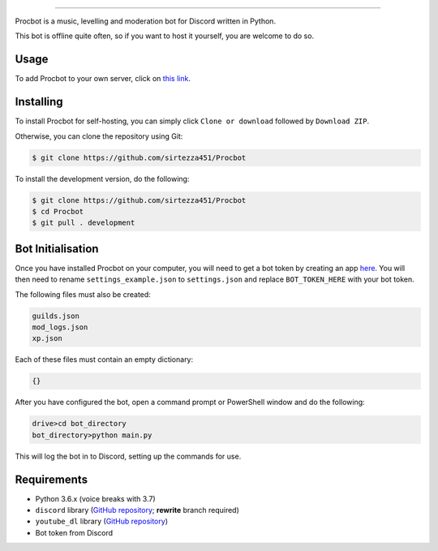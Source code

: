 .. image:: https://i.imgur.com/tidfPif.jpg
==========================================

.. image:: https://discordbots.org/api/widget/status/477014316063784961.svg?noavatar=true
   :target: https://discordbots.org/bot/477014316063784961
.. image:: https://discordbots.org/api/widget/lib/477014316063784961.svg?noavatar=true
   :target: https://discordbots.org/bot/477014316063784961
.. image:: https://semaphoreci.com/api/v1/sirtezza451/procbot/branches/development/badge.svg
   :target: https://semaphoreci.com/sirtezza451/procbot

Procbot is a music, levelling and moderation bot for Discord written in Python.

This bot is offline quite often, so if you want to host it yourself, you are welcome to do so.

Usage
-----

To add Procbot to your own server, click on `this link <https://discordapp.com/api/oauth2/authorize?client_id=477014316063784961&permissions=8&scope=bot>`_.

Installing
----------

To install Procbot for self-hosting, you can simply click ``Clone or download`` followed by ``Download ZIP``.

Otherwise, you can clone the repository using Git:

.. code:: sh

    $ git clone https://github.com/sirtezza451/Procbot
    
To install the development version, do the following:

.. code:: sh

    $ git clone https://github.com/sirtezza451/Procbot
    $ cd Procbot
    $ git pull . development

Bot Initialisation
------------------

Once you have installed Procbot on your computer, you will need to get a bot token by creating an app `here <https://discordapp.com/developers/applications>`_.
You will then need to rename ``settings_example.json`` to ``settings.json`` and replace ``BOT_TOKEN_HERE`` with your bot token.

The following files must also be created:

.. code::

    guilds.json
    mod_logs.json
    xp.json

Each of these files must contain an empty dictionary:

.. code::

    {}

After you have configured the bot, open a command prompt or PowerShell window and do the following:

.. code:: sh

    drive>cd bot_directory
    bot_directory>python main.py

This will log the bot in to Discord, setting up the commands for use.

Requirements
------------

* Python 3.6.x (voice breaks with 3.7)
* ``discord`` library (`GitHub repository <https://github.com/Rapptz/discord.py/tree/rewrite>`_; **rewrite** branch required)
* ``youtube_dl`` library (`GitHub repository <https://github.com/rg3/youtube-dl>`_)
* Bot token from Discord
